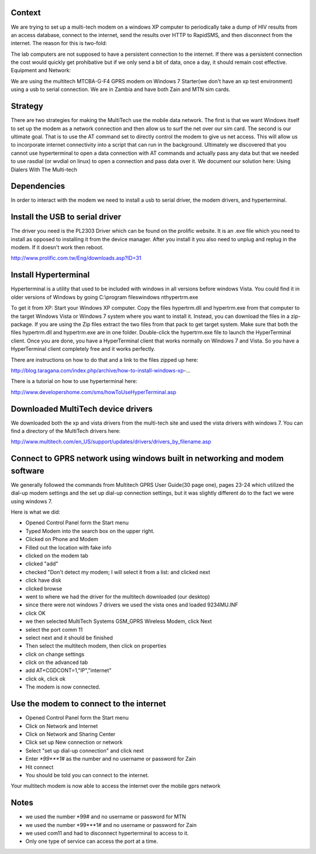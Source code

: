 Context
========

We are trying to set up a multi-tech modem on a windows XP computer to periodically take a dump of HIV results from an access database, connect to the internet, send the results over HTTP to RapidSMS, and then disconnect from the internet. The reason for this is two-fold:

The lab computers are not supposed to have a persistent connection to the internet.
If there was a persistent connection the cost would quickly get prohibative but if we only send a bit of data, once a day, it should remain cost effective.
Equipment and Network:

We are using the multitech MTCBA-G-F4 GPRS modem on Windows 7 Starter(we don't have an xp test environment) using a usb to serial connection. We are in Zambia and have both Zain and MTN sim cards.

Strategy
==========

There are two strategies for making the MultiTech use the mobile data network. The first is that we want Windows itself to set up the modem as a network connection and then allow us to surf the net over our sim card. The second is our ultimate goal. That is to use the AT command set to directly control the modem to give us net access. This will allow us to incorporate internet connectivity into a script that can run in the background. Ultimately we discovered that you cannot use hyperterminal to open a data connection with AT commands and actually pass any data but that we needed to use rasdial (or wvdial on linux) to open a connection and pass data over it. We document our solution here: Using Dialers With The Multi-tech

Dependencies
==============

In order to interact with the modem we need to install a usb to serial driver, the modem drivers, and hyperterminal.

Install the USB to serial driver
========================================

The driver you need is the PL2303 Driver which can be found on the prolific website. It is an .exe file which you need to install as opposed to installing it from the device manager. After you install it you also need to unplug and replug in the modem. If it doesn't work then reboot.

http://www.prolific.com.tw/Eng/downloads.asp?ID=31

Install Hyperterminal
============================

Hyperterminal is a utility that used to be included with windows in all versions before windows Vista. You could find it in older versions of Windows by going C:\\program files\windows nt\hypertrm.exe

To get it from XP: Start your Windows XP computer. Copy the files hypertrm.dll and hypertrm.exe from that computer to the target Windows Vista or Windows 7 system where you want to install it. Instead, you can download the files in a zip-package. If you are using the Zip files extract the two files from that pack to get target system. Make sure that both the files hypertrm.dll and hypertrm.exe are in one folder. Double-click the hypertrm.exe file to launch the HyperTerminal client. Once you are done, you have a HyperTerminal client that works normally on Windows 7 and Vista. So you have a HyperTerminal client completely free and it works perfectly.

There are instructions on how to do that and a link to the files zipped up here:

http://blog.taragana.com/index.php/archive/how-to-install-windows-xp-...

There is a tutorial on how to use hyperterminal here:

http://www.developershome.com/sms/howToUseHyperTerminal.asp

Downloaded MultiTech device drivers
=================================================

We downloaded both the xp and vista drivers from the multi-tech site and used the vista drivers with windows 7. You can find a directory of the MultiTech drivers here:

http://www.multitech.com/en_US/support/updates/drivers/drivers_by_filename.asp

Connect to GPRS network using windows built in networking and modem software
===============================================================================

We generally followed the commands from Multitech GPRS User Guide(30 page one), pages 23-24 which utilized the dial-up modem settings and the set up dial-up connection settings, but it was slightly different do to the fact we were using windows 7.

Here is what we did:

* Opened Control Panel form the Start menu
* Typed Modem into the search box on the upper right.
* Clicked on Phone and Modem
* Filled out the location with fake info
* clicked on the modem tab
* clicked "add"
* checked "Don't detect my modem; I will select it from a list: and clicked next
* click have disk
* clicked browse
* went to where we had the driver for the multitech downloaded (our desktop)
* since there were not windows 7 drivers we used the vista ones and loaded 9234MU.INF
* click OK
* we then selected MultiTech Systems GSM_GPRS Wireless Modem, click Next
* select the port comm 11
* select next and it should be finished
* Then select the multitech modem, then click on properties
* click on change settings
* click on the advanced tab
* add AT+CGDCONT=1,"IP","internet"
* click ok, click ok
* The modem is now connected.

Use the modem to connect to the internet
============================================

* Opened Control Panel form the Start menu
* Click on Network and Internet
* Click on Network and Sharing Center
* Click set up New connection or network
* Select "set up dial-up connection" and click next
* Enter `*99***1#` as the number and no username or password for Zain
* Hit connect
* You should be told you can connect to the internet.

Your multitech modem is now able to access the internet over the mobile gprs network

Notes
======

* we used the number *99# and no username or password for MTN
* we used the number *99***1# and no username or password for Zain
* we used com11 and had to disconnect hyperterminal to access to it.
* Only one type of service can access the port at a time.